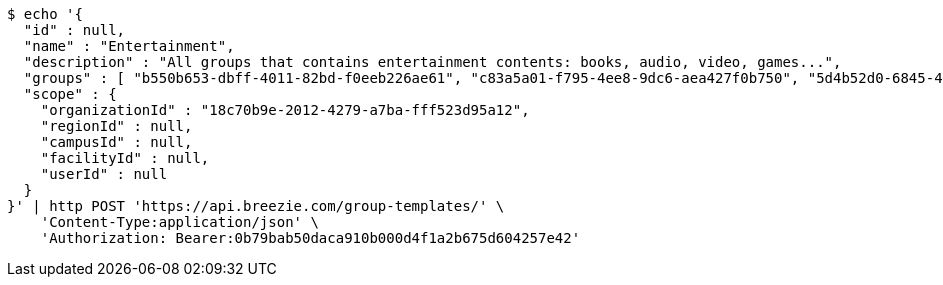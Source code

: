 [source,bash]
----
$ echo '{
  "id" : null,
  "name" : "Entertainment",
  "description" : "All groups that contains entertainment contents: books, audio, video, games...",
  "groups" : [ "b550b653-dbff-4011-82bd-f0eeb226ae61", "c83a5a01-f795-4ee8-9dc6-aea427f0b750", "5d4b52d0-6845-46f9-b9a7-cbbf33bd991f", "79669ca2-f3ad-4c6e-8940-73f9beee1e36" ],
  "scope" : {
    "organizationId" : "18c70b9e-2012-4279-a7ba-fff523d95a12",
    "regionId" : null,
    "campusId" : null,
    "facilityId" : null,
    "userId" : null
  }
}' | http POST 'https://api.breezie.com/group-templates/' \
    'Content-Type:application/json' \
    'Authorization: Bearer:0b79bab50daca910b000d4f1a2b675d604257e42'
----